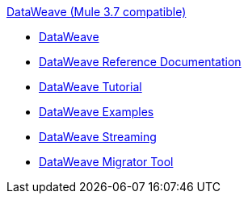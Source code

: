 .xref:index.adoc[DataWeave (Mule 3.7 compatible)]
* xref:index.adoc[DataWeave]
* xref:dataweave-reference-documentation.adoc[DataWeave Reference Documentation]
* xref:dataweave-tutorial.adoc[DataWeave Tutorial]
* xref:dataweave-examples.adoc[DataWeave Examples]
* xref:dataweave-streaming.adoc[DataWeave Streaming]
* xref:dataweave-migrator.adoc[DataWeave Migrator Tool]
